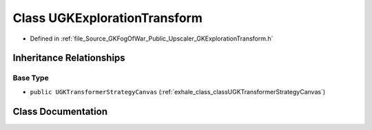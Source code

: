 .. _exhale_class_classUGKExplorationTransform:

Class UGKExplorationTransform
=============================

- Defined in :ref:`file_Source_GKFogOfWar_Public_Upscaler_GKExplorationTransform.h`


Inheritance Relationships
-------------------------

Base Type
*********

- ``public UGKTransformerStrategyCanvas`` (:ref:`exhale_class_classUGKTransformerStrategyCanvas`)


Class Documentation
-------------------


.. doxygenclass:: UGKExplorationTransform
   :project: GKFogOfWar
   :members:
   :protected-members:
   :undoc-members: